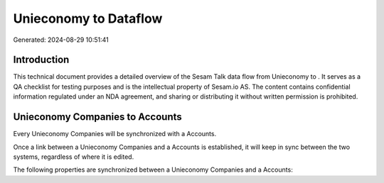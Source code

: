 =======================
Unieconomy to  Dataflow
=======================

Generated: 2024-08-29 10:51:41

Introduction
------------

This technical document provides a detailed overview of the Sesam Talk data flow from Unieconomy to . It serves as a QA checklist for testing purposes and is the intellectual property of Sesam.io AS. The content contains confidential information regulated under an NDA agreement, and sharing or distributing it without written permission is prohibited.

Unieconomy Companies to  Accounts
---------------------------------
Every Unieconomy Companies will be synchronized with a  Accounts.

Once a link between a Unieconomy Companies and a  Accounts is established, it will keep in sync between the two systems, regardless of where it is edited.

The following properties are synchronized between a Unieconomy Companies and a  Accounts:

.. list-table::
   :header-rows: 1

   * - Unieconomy Companies Property
     -  Accounts Property
     -  Data Type

